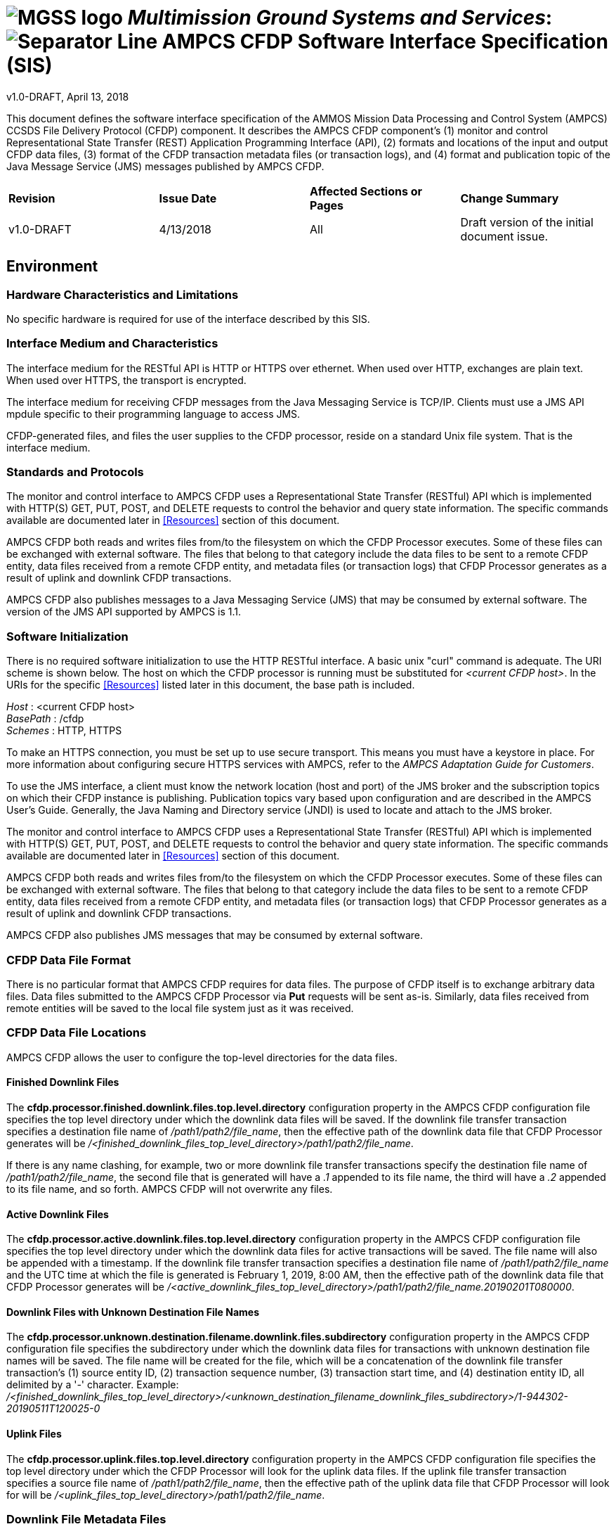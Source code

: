 // tag::header[]
= image:MGSS_logo.png[] __Multimission Ground Systems and Services__: image:Separator_Line.png[] AMPCS CFDP Software Interface Specification (SIS)

v1.0-DRAFT, April 13, 2018
// end::header[]

// tag::purpose[]
This document defines the software interface specification of the AMMOS Mission Data Processing and Control System (AMPCS) CCSDS File Delivery Protocol (CFDP) component. It describes the AMPCS CFDP component's (1) monitor and control Representational State Transfer (REST) Application Programming Interface (API), (2) formats and locations of the input and output CFDP data files, (3) format of the CFDP transaction metadata files (or transaction logs), and (4) format and publication topic of the Java Message Service (JMS) messages published by AMPCS CFDP.
// end::purpose[]

// tag::change-log[]
[cols=",,,",]
|========================================================================
|*Revision* |*Issue Date* |*Affected Sections or Pages* |*Change Summary*
|v1.0-DRAFT |4/13/2018 |All |Draft version of the initial document issue.
|========================================================================
// end::change-log[]

// tag::environment[]
== Environment
=== Hardware Characteristics and Limitations
No specific hardware is required for use of the interface described by this SIS.

=== Interface Medium and Characteristics
The interface medium for the RESTful API is HTTP or HTTPS over ethernet.  When used over HTTP, exchanges are plain text.  When used
over HTTPS, the transport is encrypted.

The interface medium for receiving CFDP messages from the Java Messaging Service is TCP/IP.  Clients must use a JMS API mpdule specific to their programming language to access JMS.

CFDP-generated files, and files the user supplies to the CFDP processor, reside on a standard Unix file system. That is the interface medium.

=== Standards and Protocols
The monitor and control interface to AMPCS CFDP uses a Representational State Transfer (RESTful) API which is implemented with HTTP(S) GET, PUT, POST, and DELETE requests to control the behavior and query state information. The specific commands available are documented later in <<Resources>> section of this document.

AMPCS CFDP both reads and writes files from/to the filesystem on which the CFDP Processor executes. Some of these files can be exchanged with external software. The files that belong to that category include the data files to be sent to a remote CFDP entity, data files received from a remote CFDP entity, and metadata files (or transaction logs) that CFDP Processor generates as a result of uplink and downlink CFDP transactions.

AMPCS CFDP also publishes messages to a Java Messaging Service (JMS) that may be consumed by external software. The version of the JMS API supported by AMPCS is 1.1.

=== Software Initialization
There is no required software initialization to use the HTTP RESTful interface.  A basic unix "curl" command is adequate. The URI scheme is shown below.  The host on which the CFDP processor is running must be substituted for _<current CFDP host>_. In the URIs for the specific <<Resources>> listed later in this document, the base path is included.

[%hardbreaks]
__Host__ : <current CFDP host>
__BasePath__ : /cfdp
__Schemes__ : HTTP, HTTPS

To make an HTTPS connection, you must be set up to use secure transport.  This means you must have a keystore in place. For more information about configuring secure HTTPS services with AMPCS, refer to the _AMPCS Adaptation Guide for Customers_. 

To use the JMS interface, a client must know the network location (host and port) of the JMS broker and the subscription topics on which their CFDP instance is publishing.  Publication topics vary based upon configuration and are described in the AMPCS User's Guide. Generally, the Java Naming and Directory service (JNDI) is used to locate and attach to the JMS broker.

// end::environment[]

// tag::method[]
The monitor and control interface to AMPCS CFDP uses a Representational State Transfer (RESTful) API which is implemented with HTTP(S) GET, PUT, POST, and DELETE requests to control the behavior and query state information. The specific commands available are documented later in <<Resources>> section of this document.

AMPCS CFDP both reads and writes files from/to the filesystem on which the CFDP Processor executes. Some of these files can be exchanged with external software. The files that belong to that category include the data files to be sent to a remote CFDP entity, data files received from a remote CFDP entity, and metadata files (or transaction logs) that CFDP Processor generates as a result of uplink and downlink CFDP transactions.

AMPCS CFDP also publishes JMS messages that may be consumed by external software.
// end::method[]

// tag::files[]
=== CFDP Data File Format

There is no particular format that AMPCS CFDP requires for data files. The purpose of CFDP itself is to exchange arbitrary data files. Data files submitted to the AMPCS CFDP Processor via *Put* requests will be sent as-is. Similarly, data files received from remote entities will be saved to the local file system just as it was received.

=== CFDP Data File Locations

AMPCS CFDP allows the user to configure the top-level directories for the data files.

==== Finished Downlink Files

The *cfdp.processor.finished.downlink.files.top.level.directory* configuration property in the AMPCS CFDP configuration file specifies the top level directory under which the downlink data files will be saved. If the downlink file transfer transaction specifies a destination file name of _/path1/path2/file_name_, then the effective path of the downlink data file that CFDP Processor generates will be _/<finished_downlink_files_top_level_directory>/path1/path2/file_name_.

If there is any name clashing, for example, two or more downlink file transfer transactions specify the destination file name of _/path1/path2/file_name_, the second file that is generated will have a _.1_ appended to its file name, the third will have a _.2_ appended to its file name, and so forth. AMPCS CFDP will not overwrite any files.

==== Active Downlink Files

The *cfdp.processor.active.downlink.files.top.level.directory* configuration property in the AMPCS CFDP configuration file specifies the top level directory under which the downlink data files for active transactions will be saved. The file name will also be appended with a timestamp. If the downlink file transfer transaction specifies a destination file name of _/path1/path2/file_name_ and the UTC time at which the file is generated is February 1, 2019, 8:00 AM, then the effective path of the downlink data file that CFDP Processor generates will be _/<active_downlink_files_top_level_directory>/path1/path2/file_name.20190201T080000_.

==== Downlink Files with Unknown Destination File Names

The *cfdp.processor.unknown.destination.filename.downlink.files.subdirectory* configuration property in the AMPCS CFDP configuration file specifies the subdirectory under which the downlink data files for transactions with unknown destination file names will be saved. The file name will be created for the file, which will be a concatenation of the downlink file transfer transaction's
(1) source entity ID, (2) transaction sequence number, (3) transaction start time, and (4) destination entity ID, all delimited by a '_-_' character. Example:  _/<finished_downlink_files_top_level_directory>/<unknown_destination_filename_downlink_files_subdirectory>/1-944302-20190511T120025-0_

==== Uplink Files

The *cfdp.processor.uplink.files.top.level.directory* configuration property in the AMPCS CFDP configuration file specifies the top level directory under which the CFDP Processor will look for the uplink data files. If the uplink file transfer transaction specifies a source file name of _/path1/path2/file_name_, then the effective path of the uplink data file that CFDP Processor will look for will be _/<uplink_files_top_level_directory>/path1/path2/file_name_.

=== Downlink File Metadata Files

When AMPCS CFDP generates a downlink file, it will also generate a downlink file metadata file in the same directory as the data file, with an identical file name plus the _.md_ file extension. This metadata file contains pertinent information about the CFDP transaction that generated the data file, as well as useful accountability information. The metadata file is in the https://docs.oracle.com/cd/E23095_01/Platform.93/ATGProgGuide/html/s0204propertiesfileformat01.html[Java Properties File Format].

Following table lists the property keys that are found in the downlink file metadata files. Some keys are self-explanatory, and their description is left blank in the table.

.Downlink File Metadata File Property Keys
|===
|Property Key |Description
|delivery.file.generation.time |UTC
|destination.entity.id |
|destination.file.name |Destination file name specified in the Metadata PDU
|downlink.file.actual |Actual file location at which the generated file was saved
|file.size |In bytes
|file.transmission.state |
|gaps |List of gaps in the data file, specified in range(s) of byte offsets
|pdu.log._<source_entity_id>_-_<transaction_sequence_number>_-_<pdu_sequence>_ | Detailed internal information about the PDU that was part of this transaction
|service.class |
|source.entity.id |
|source.file.name |Source file name specified in the Metadata PDU
|temp.file.name |Local cache file used by the CFDP Processor to build the downlink file
|total.unique.bytes.received |
|transaction.end.time |UTC
|transaction.sequence.number |
|transaction.start.time |UTC
|===

==== Downlink File Metadata File Example
....
delivery.file.generation.time=2018-088T22\:58\:59.727
destination.entity.id=255
destination.file.name=sample.txt
downlink.file.actual=/CFDP/FINISHED/sample.txt
file.size=34
file.transmission.state=Complete
gaps=(no gaps)
pdu.log.1-7-000000000=[ReceivedTime\=2018-088T22\:58\:44.701, version\=0, pduType\=FileDirective, direction\=TowardReceiver, mode\=Unack, crc\=NotPresent, dataFieldLen\=028, fileDirective\=Metadata, segmentationControl\=RecordBoundariesNotRespected, fileSize\=34, sourceFileName\=sample.txt, destinationFileName\=sample.txt]
pdu.log.1-7-000000001=[ReceivedTime\=2018-088T22\:58\:52.705, version\=0, pduType\=FileData, direction\=TowardReceiver, mode\=Unack, crc\=NotPresent, dataFieldLen\=038, offset\=0]
pdu.log.1-7-000000002=[ReceivedTime\=2018-088T22\:58\:59.718, version\=0, pduType\=FileDirective, direction\=TowardReceiver, mode\=Unack, crc\=NotPresent, dataFieldLen\=010, fileDirective\=EOF, conditionCode\=0, fileChecksum\=-763117623, fileSize\=34]
service.class=1
source.entity.id=1
source.file.name=sample.txt
temp.file.name=/ammos/ampcs/cfdp_processor/savedstate/tempfiles/cfdp103358300041907895tmp
total.unique.bytes.received=34
transaction.end.time=2018-088T22\:58\:59.727
transaction.sequence.number=7
transaction.start.time=2018-088T22\:58\:44.698
....

=== Uplink File Metadata Files

When AMPCS CFDP finished sending an uplink file, it will generate an uplink file metadata file in the same directory as the source data file, with an identical file name plus the _.md_ file extension. This metadata file contains pertinent information about the CFDP transaction used to send the data file to a remote entity, as well as useful accountability information. The metadata file is in the https://docs.oracle.com/cd/E23095_01/Platform.93/ATGProgGuide/html/s0204propertiesfileformat01.html[Java Properties File Format].

If the same uplink data file is sent more than once, then the resulting (second) uplink file metadata file will have its file name appended with _.1_, the next resulting (third) uplink file metadata file will have its file name appended with _.2_, and so forth. AMPCS CFDP will not overwrite existing uplink file metadata files.

Following table lists the property keys that are found in the uplink file metadata files. Some keys are self-explanatory, and their description is left blank in the table.

.Uplink File Metadata File Property Keys
|===
|Property Key |Description
|destination.entity.id |
|destination.file.name |
|file.size |
|file.transmission.state |
|pdu.log._<source_entity_id>_-_<transaction_sequence_number>_-_<pdu_sequence>_ | Detailed internal information about the PDU that was part of this transaction
|service.class |
|source.entity.id |
|source.file.actual | Effective location of the uplink data file
|source.file.name | Source file name as specified in the outgoing Metadata PDU
|total.unique.bytes.sent |
|transaction.end.time | UTC
|transaction.sequence.number |
|transaction.start.time | UTC
|===

==== Uplink File Metadata File Example
....
destination.entity.id=2
destination.file.name=sample.txt
file.size=34
file.transmission.state=Completed
pdu.log.1-18-000000000=[SendTime\=2018-103T22\:10\:36.716, version\=0, pduType\=FileDirective, direction\=TowardReceiver, mode\=Unack, crc\=NotPresent, dataFieldLen\=28, fileDirective\=Metadata, segmentationControl\=RecordBoundariesNotRespected, fileSize\=34, sourceFileName\=sample.txt, destinationFileName\=sample.txt]
pdu.log.1-18-000000001=[SendTime\=2018-103T22\:10\:36.724, version\=0, pduType\=FileData, direction\=TowardReceiver, mode\=Unack, crc\=NotPresent, dataFieldLen\=38, offset\=0]
pdu.log.1-18-000000002=[SendTime\=2018-103T22\:10\:36.730, version\=0, pduType\=FileDirective, direction\=TowardReceiver, mode\=Unack, crc\=NotPresent, dataFieldLen\=10, fileDirective\=EOF, conditionCode\=0, fileChecksum\=-763117623, fileSize\=34]
service.class=1
source.entity.id=1
source.file.actual=/CFDP/UPLINK/sample.txt
source.file.name=sample.txt
total.unique.bytes.sent=34
transaction.end.time=2018-103T22\:10\:36.731
transaction.sequence.number=18
transaction.start.time=2018-103T22\:10\:36.663
....
// end::files[]

// tag::messages[]
AMPCS CFDP publishes real-time messages via the AMPCS Message Service, which uses JMS, for consumption by external software.

=== CFDP Message Topic

AMPCS CFDP publishes messages to the *cfdp* subtopic of AMPCS family of JMS topics. The absolute topic name varies upon the mission, venue, host, user, and other properties. (See https://mgss.jpl.nasa.gov/dms/sites/default/files/14046-Finalized1517505273.pdf[D-002001 AMPCS JMS Message SIS for Release 8+].) For example, in a _TESTSET_ venue, the top-level AMPCS topic name may be:

....
topic mpcs.generic.host.user
....

In this case, the subtopic to which AMPCS CFDP publishes messages to is:

....
topic mpcs.generic.host.user.cfdp
....

=== CFDP Message Types

AMPCS CFDP publishes 7 different types of messages as shown in the table below.

.CFDP Message Types
|===
|Type |Description
|CFDP Indication |Published when there is a CFDP Indication event. (CFDP Indications are defined in the https://public.ccsds.org/Pubs/727x0b4.pdf[CCSDS File Delivery Protocol (CFDP), Blue Book, Issue 4, January 2007.])
|CFDP File Generation |Published when a downlink file is generated
|CFDP File Uplink Finished |Published when AMPCS CFDP finishes sending an uplink file
|CFDP File Request Received |Published when AMPCS CFDP receives a user request via its REST API
|CFDP File Request Result |Published after AMPCS CFDP acts upon a received user request to publicize the request's results
|CFDP PDU Received |Published when AMPCS CFDP receives a PDU
|CFDP PDU Sent |Published when AMPCS CFDP sends a PDU
|===

=== CFDP Message Definitions

AMPCS CFDP messages have bodies that are formatted in https://developers.google.com/protocol-buffers/[Google Protocol Buffers]. The AMPCS protocol buffer schema is shown below:

....
/**
 * Copyright 2006-2018. California Institute of Technology.
 * ALL RIGHTS RESERVED.
 * U.S. Government sponsorship acknowledged.
 *
 * This software is subject to U. S. export control laws and
 * regulations (22 C.F.R. 120-130 and 15 C.F.R. 730-774). To the
 * extent that the software is subject to U.S. export control laws
 * and regulations, the recipient has the responsibility to obtain
 * export licenses or other export authority as may be required
 * before exporting such information to foreign countries or
 * providing access to foreign nationals.
 */
/**
 * AMPCS common protobuf schema for CFDP PDUs
 *
 * Version 1.0
 */
syntax = "proto3";

package cfdp_message_impl;

import "abstract_message.proto";

option java_multiple_files = true;
option java_package = "jpl.gds.serialization.cfdp_message_impl";
option java_outer_classname = "ProtoBufCfdpMessageSerialization";

message Proto3CfdpIndicationMessage{
    messages.Proto3AbstractMessage super = 1;
    Proto3CfdpMessageHeader header = 2;
    enum Proto3CfdpIndicationTypeEnum {
      TRANSACTION = 0;
      REPORT = 1;
      SUSPENDED = 2;
      RESUMED = 3;
      FAULT = 4;
      TRANSACTION_FINISHED = 5;
      ABANDONED = 6;
      NEW_TRANSACTION_DETECTED = 7;
      EOF_SENT = 8;
      METADATA_RECV = 9;
      FILE_SEGMENT_RECV = 10;
      EOF_RECV = 11;
    }
    Proto3CfdpIndicationTypeEnum type = 3;
    enum Proto3CfdpFaultConditionEnum {
      NO_ERROR = 0;
      POSITIVE_ACK_LIMIT_REACHED = 1;
      KEEP_ALIVE_LIMIT_REACHED = 2;
      INVALID_TRANSMISSION_MODE = 3;
      FILESTORE_REJECTION = 4;
      FILE_CHECKSUM_FAILURE = 5;
      FILE_SIZE_ERROR = 6;
      NAK_LIMIT_REACHED = 7;
      INACTIVITY_DETECTED = 8;
      INVALID_FILE_STRUCTURE = 9;
      RESERVED_BY_CCSDS_10 = 10;
      RESERVED_BY_CCSDS_11 = 11;
      RESERVED_BY_CCSDS_12 = 12;
      RESERVED_BY_CCSDS_13 = 13;
      SUSPEND_REQUEST_RECEIVED = 14;
      CANCEL_REQUEST_RECEIVED = 15;
    }
    Proto3CfdpFaultConditionEnum condition = 4;
    enum Proto3CfdpTransactionDirectionEnum {
      IN = 0;
      OUT = 1;
    }
    Proto3CfdpTransactionDirectionEnum transactionDirection = 5;
    uint64 sourceEntityId = 6;
    uint64 transactionSequenceNumber = 7;
    string serviceClass = 8;
    uint64 destinationEntityId = 9;
    bool involvesFileTransfer = 10;
    uint64 totalBytesSentOrReceived = 11;
    enum Proto3CfdpTriggeredByTypeEnum {
      PDU = 0;
      REQUEST = 1;
    }
    Proto3CfdpTriggeredByTypeEnum triggeringType = 12;
    string pduId = 13;
    Proto3FixedPduHeader triggeringPduFixedHeader = 14;
}

message Proto3FixedPduHeader{
  string version = 1;
  enum Proto3CfdpPduTypeEnum {
    DIRECTIVE = 0;
    DATA = 1;
  }
  Proto3CfdpPduTypeEnum type = 2;
  enum Proto3CfdpPduDirectionEnum {
    TO_RECEIVER = 0;
    TO_SENDER = 1;
  }
  Proto3CfdpPduDirectionEnum direction = 3;
  enum Proto3CfdpTransmissionModeEnum {
    ACKNOWLEDGED = 0;
    UNACKNOWLEDGED = 1;
  }
  Proto3CfdpTransmissionModeEnum transmissionMode = 4;
  bool crcFlagPresent = 5;
  uint32 dataFieldLength = 6;
  uint32 entityIdLength = 7;
  uint32 transactionSequenceNumberLength = 8;
  uint64 sourceEntityId = 9;
  uint64 transactionSequenceNumber = 10;
  uint64 destinationEntityId = 11;
}

message Proto3CfdpFileGenerationMessage{
  messages.Proto3AbstractMessage super = 1;
  Proto3CfdpMessageHeader header = 2;
  map<string, string> downlinkFileMetadata = 3;
  string downlinkFileMetadataFileLocation = 4;
}

message Proto3CfdpFileUplinkFinishedMessage{
  messages.Proto3AbstractMessage super = 1;
  Proto3CfdpMessageHeader header = 2;
  map<string, string> uplinkFileMetadata = 3;
  string uplinkFileMetadataFileLocation = 4;
}

message Proto3CfdpRequestReceivedMessage{
  messages.Proto3AbstractMessage super = 1;
  Proto3CfdpMessageHeader header = 2;
  string requestId = 3;
  string requesterId = 4;
  string httpUser = 5;
  string httpHost = 6;
  string requestContent = 7;
}

message Proto3CfdpRequestResultMessage{
  messages.Proto3AbstractMessage super = 1;
  Proto3CfdpMessageHeader header = 2;
  string requestId = 3;
  bool rejected = 4;
  string resultContent = 5;
}

message Proto3CfdpPduReceivedMessage{
  messages.Proto3AbstractMessage super = 1;
  Proto3CfdpMessageHeader header = 2;
  string pduId = 3;
  repeated string metadata = 4;
}

message Proto3CfdpPduSentMessage{
  messages.Proto3AbstractMessage super = 1;
  Proto3CfdpMessageHeader header = 2;
  string pduId = 3;
  repeated string metadata = 4;
}

message Proto3CfdpContext{
  string id = 1;
  map<string, string> cfdpContext = 2;
}

message Proto3CfdpMessageHeader{
  string cfdpProcessorInstanceId = 1;
  Proto3CfdpContext cfdpContext = 2;
}
....

The imported *abstract_message.proto* is shown below:

....
/**
 * Copyright 2006-2018. California Institute of Technology.
 * ALL RIGHTS RESERVED.
 * U.S. Government sponsorship acknowledged.
 *
 * This software is subject to U. S. export control laws and
 * regulations (22 C.F.R. 120-130 and 15 C.F.R. 730-774). To the
 * extent that the software is subject to U.S. export control laws
 * and regulations, the recipient has the responsibility to obtain
 * export licenses or other export authority as may be required
 * before exporting such information to foreign countries or
 * providing access to foreign nationals.
 */
/**
 * AMPCS common protobuf schema for basic message information.
 *
 * Version: 1.0
 * ChangeLog: V1.0 - New for R8 - 11/27/17
 */

syntax = "proto3";

package messages;

import "primitives/time_primitives.proto";
import "metadata_map.proto";

option java_multiple_files = true;
option java_package = "jpl.gds.serialization.messages";
option java_outer_classname = "ProtoBufAbstractMessageSerialization";

message Proto3AbstractMessage{
    Proto3Adt eventTime = 1;
    bool fromSse = 2;
    metadata.Proto3MetadataMap contextMap = 4;
}
....

=== CFDP Message Examples

The following example shows a CFDP Indication Message in its default output format:

....
CfdpIndication NEW_TRANSACTION_DETECTED: CFDPProcessorInstanceId=PRIME, CFDPContextID=0, CREATE_TIME=2018-104T05:32:08.810, TxDirection=IN, SourceEntity=74, TxSeqNumber=412441856, ServiceClass=1, DestinationEntity=1, FileTransfer=false, FileBytesReceived=0
....

The following example shows a CFDP Request Received Message in its default output format:

....
RequestReceived: CFDPProcessorInstanceId=PRIME, CFDPContextID=0, CREATE_TIME=2018-104T05:32:51.946, RequestId=config, RequesterId=user, HttpUser=unauthenticated-user, HttpHost=127.0.0.1, RequestContent={ "requesterId" : "user", "propertiesToSet" : { "cfdp.processor.message.service.progress.cfdp.indication.message.publishing.enabled" : "true" } }
....

The following example shows a CFDP PDU Received Message in its default output format:

....
PduReceived: CFDPProcessorInstanceId=PRIME, CFDPContextID=0, CREATE_TIME=2018-104T05:33:23.443, PduId=74-412441856-000001638 [ReceivedTime=2018-103T22:33:23.443,version=0,pduType=FileData,direction=TowardReceiver,mode=Unack,crc=NotPresent,dataFieldLen=7936233,offset=456676615]
....

// end::messages[]

